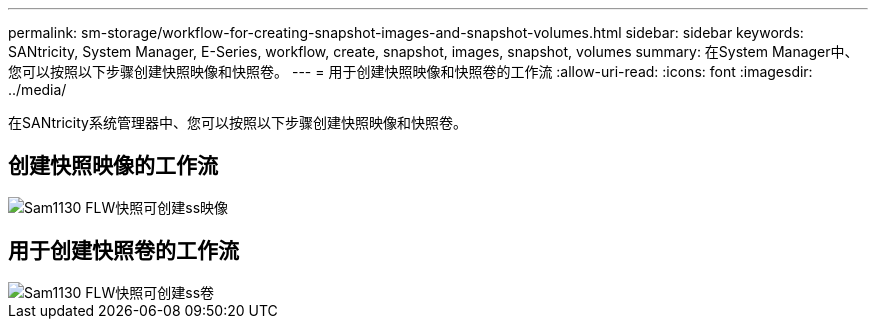 ---
permalink: sm-storage/workflow-for-creating-snapshot-images-and-snapshot-volumes.html 
sidebar: sidebar 
keywords: SANtricity, System Manager, E-Series, workflow, create, snapshot, images, snapshot, volumes 
summary: 在System Manager中、您可以按照以下步骤创建快照映像和快照卷。 
---
= 用于创建快照映像和快照卷的工作流
:allow-uri-read: 
:icons: font
:imagesdir: ../media/


[role="lead"]
在SANtricity系统管理器中、您可以按照以下步骤创建快照映像和快照卷。



== 创建快照映像的工作流

image::../media/sam1130-flw-snapshots-create-ss-images.gif[Sam1130 FLW快照可创建ss映像]



== 用于创建快照卷的工作流

image::../media/sam1130-flw-snapshots-create-ss-volumes.gif[Sam1130 FLW快照可创建ss卷]
